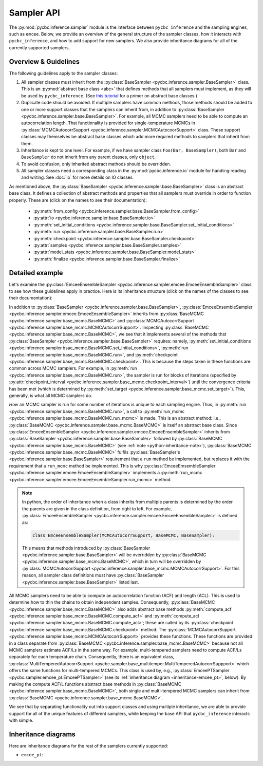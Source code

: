 ===========
Sampler API
===========

The :py:mod:`pycbc.inference.sampler` module is the interface between
``pycbc_inference`` and the sampling engines, such as ``emcee``. Below, we
provide an overview of the general structure of the sampler classes, how it
interacts with ``pycbc_inference``, and how to add support for new samplers. We
also provide inheritance diagrams for all of the currently supported samplers.

---------------------
Overview & Guidelines
---------------------

The following guidelines apply to the sampler classes:

1. All sampler classes must inherit from the 
   :py:class:`BaseSampler <pycbc.inference.sampler.BaseSampler>` class. This is
   an :py:mod:`abstract base class <abc>` that defines methods that all
   samplers must implement, as they will be used by ``pycbc_inference``. (See
   `this tutorial <https://www.python-course.eu/python3_abstract_classes.php>`_
   for a primer on abstract base classes.)
2. Duplicate code should be avoided. If multiple samplers have common methods,
   those methods should be added to one or more support classes that the
   samplers can inherit from, in addition to
   :py:class:`BaseSampler <pycbc.inference.sampler.base.BaseSampler>`. For
   example, all MCMC samplers need to be able to compute an autocorrelation
   length. That functionality is provided for single-temperature MCMCs in
   :py:class:`MCMCAutocorrSupport <pycbc.inference.sampler.MCMCAutocoorSupport>`
   class. These support classes may themselves be abstract base classes which
   add more required methods to samplers that inherit from them.
3. Inheritance is kept to one level. For example, if we have sampler class
   ``Foo(Bar, BaseSampler)``, both ``Bar`` and ``BaseSampler`` do not inherit
   from any parent classes, only ``object``.
4. To avoid confusion, only inherited abstract methods should be overridden.
5. All sampler classes need a corresponding class in the
   :py:mod:`pycbc.inference.io` module for handling reading and writing. See
   :doc:`io` for more details on IO classes.

As mentioned above, the
:py:class:`BaseSampler <pycbc.inference.sampler.base.BaseSampler>` class is an
abstract base class. It defines a collection of abstract methods and properties
that all samplers must override in order to function properly. These are (click
on the names to see their documentation):

 * :py:meth:`from_config <pycbc.inference.sampler.base.BaseSampler.from_config>`
 * :py:attr:`io <pycbc.inference.sampler.base.BaseSampler.io>`
 * :py:meth:`set_initial_conditions <pycbc.inference.sampler.base.BaseSampler.set_initial_conditions>`
 * :py:meth:`run <pycbc.inference.sampler.base.BaseSampler.run>`
 * :py:meth:`checkpoint <pycbc.inference.sampler.base.BaseSampler.checkpoint>`
 * :py:attr:`samples <pycbc.inference.sampler.base.BaseSampler.samples>`
 * :py:attr:`model_stats <pycbc.inference.sampler.base.BaseSampler.model_stats>`
 * :py:meth:`finalize <pycbc.inference.sampler.base.BaseSampler.finalize>`

----------------
Detailed example
----------------

Let's examine the
:py:class:`EmceeEnsembleSampler <pycbc.inference.sampler.emcee.EmceeEnsembleSampler>`
class to see how these guidelines apply in practice. Here is its inheritance
structure (click on the names of the classes to see their documentation):

.. _inheritance-emcee:
.. inheritance-diagram:: pycbc.inference.sampler.emcee
    :parts: 2

In addition to :py:class:`BaseSampler <pycbc.inference.sampler.base.BaseSampler>`,
:py:class:`EmceeEnsembleSampler <pycbc.inference.sampler.emcee.EmceeEnsembleSampler>`
inherits from :py:class:`BaseMCMC <pycbc.inference.sampler.base_mcmc.BaseMCMC>` and
:py:class:`MCMCAutocorrSupport <pycbc.inference.sampler.base_mcmc.MCMCAutocorrSupport>`.
Inspecting :py:class:`BaseMCMC <pycbc.inference.sampler.base_mcmc.BaseMCMC>`,
we see that it implements several of the methods that
:py:class:`BaseSampler <pycbc.inference.sampler.base.BaseSampler>` requires: namely,
:py:meth:`set_initial_conditions <pycbc.inference.sampler.bsae_mcmc.BaseMCMC.set_initial_conditions>`,
:py:meth:`run <pycbc.inference.sampler.base_mcmc.BaseMCMC.run>`, and
:py:meth:`checkpoint <pycbc.inference.sampler.base_mcmc.BaseMCMC.checkpoint>`.
This is because the steps taken in these functions are common across MCMC
samplers. For example, in :py:meth:`run <pycbc.inference.sampler.base_mcmc.BaseMCMC.run>`,
the sampler is run for blocks of iterations (specified by
:py:attr:`checkpoint_interval <pycbc.inference.sampler.base_mcmc.checkpoint_interval>`)
until the convergence criteria has been met (which is determined by
:py:meth:`set_target <pycbc.inference.sampler.base_mcmc.set_target>`). This,
generally, is what all MCMC samplers do.

*How* an MCMC sampler is run for some number of iterations is unique to each
sampling engine. Thus, in :py:meth:`run <pycbc.inference.sampler.base_mcmc.BaseMCMC.run>`,
a call to :py:meth:`run_mcmc <pycbc.inference.sampler.base_mcmc.BaseMCMC.run_mcmc>`
is made. This is an abstract method: i.e., :py:class:`BaseMCMC <pycbc.inference.sampler.base_mcmc.BaseMCMC>`
is itself an abstract base class. Since
:py:class:`EmceeEnsembleSampler <pycbc.inference.sampler.emcee.EmceeEnsembleSampler>`
inherits from :py:class:`BaseSampler <pycbc.inference.sampler.base.BaseSampler>`
followed by :py:class:`BaseMCMC <pycbc.inference.sampler.base_mcmc.BaseMCMC>`
(see :ref:`note <python-inheritance-note>`),
:py:class:`BaseMCMC <pycbc.inference.sampler.base_mcmc.BaseMCMC>` fulfils
:py:class:`BaseSampler's <pycbc.inference.sampler.base.BaseSampler>` requirement
that a ``run`` method be implemented, but replaces it with the requirement that
a ``run_mcmc`` method be implemented. This is why
:py:class:`EmceeEmsembleSampler <pycbc.inference.sampler.emcee.EmceeEnsembleSampler>`
implements a :py:meth:`run_mcmc <pycbc.inference.sampler.emcee.EmceeEnsembleSampler.run_mcmc>`
method.

.. _python-inheritance-note: 
.. note::
   In python, the order of inheritance when a class inherits from multiple
   parents is determined by the order the parents are given in the class
   definition, from right to left. For example,
   :py:class:`EmceeEnsembleSampler <pycbc.inference.sampler.emcee.EmceeEnsembleSampler>`
   is defined as:

   .. code-block:: python

      class EmceeEnsembleSampler(MCMCAutocorrSupport, BaseMCMC, BaseSampler):

   This means that methods introduced by
   :py:class:`BaseSampler <pycbc.inference.sampler.base.BaseSampler>`
   will be overridden by
   :py:class:`BaseMCMC <pycbc.inference.sampler.base_mcmc.BaseMCMC>`, which in
   turn will be overridden by
   :py:class:`MCMCAutocorrSupport <pycbc.inference.sampler.base_mcmc.MCMCAutocorrSupport>`.
   For this reason, all sampler class definitions must have
   :py:class:`BaseSampler <pycbc.inference.sampler.base.BaseSampler>`
   listed last.

All MCMC samplers need to be able to compute an autocorrelation
function (ACF) and length (ACL). This is used to determine how to thin the chains
to obtain independent samples. Consequently, :py:class:`BaseMCMC <pycbc.inference.sampler.base_mcmc.BaseMCMC>`
also adds abstract base methods :py:meth:`compute_acf <pycbc.inference.sampler.base_mcmc.BaseMCMC.compute_acf>`
and :py:meth:`compute_acl <pycbc.inference.sampler.base_mcmc.BaseMCMC.compute_acl>`; these
are called by its :py:class:`checkpoint <pycbc.inference.sampler.base_mcmc.BaseMCMC.checkpoint>` method.
The :py:class:`MCMCAutocorrSupport <pycbc.inference.sampler.base_mcmc.MCMCAutocorrSupport>`
provides these functions. These
functions are provided in a class separate from :py:class:`BaseMCMC <pycbc.inference.sampler.base_mcmc.BaseMCMC>`
because not all MCMC samplers estimate ACF/Ls in the same way. For example,
multi-tempered samplers need to compute ACF/Ls separately for each temperature
chain. Consequently, there is an equivalent class,
:py:class:`MultiTemperedAutocorrSupport <pycbc.sampler.base_multitemper.MultiTemperedAutocorrSuppport>`
which offers the same functions for multi-tempered MCMCs. This class is used by,
e.g., :py:class:`EmceePTSampler <pycbc.sampler.emcee_pt.EmceePTSampler>` (see its
:ref:`inheritance diagram <inheritance-emcee_pt>`, below). By making the
compute ACF/L functions abstract base methods in
:py:class:`BaseMCMC <pycbc.inference.sampler.base_mcmc.BaseMCMC>`, both single and
multi-tempered MCMC samplers can inherit from
:py:class:`BaseMCMC <pycbc.inference.sampler.base_mcmc.BaseMCMC>`.


We see that by separating functionality out into support classes
and using multiple inheritance, we are able to provide support for all of the
unique features of different samplers, while keeping the base API that
``pycbc_inference`` interacts with simple.

---------------------
Inheritance diagrams
---------------------

Here are inheritance diagrams for the rest of the samplers currently supported:

.. _inheritance-emcee_pt:
* ``emcee_pt``:

.. inheritance-diagram:: pycbc.inference.sampler.emcee_pt
    :parts: 2
